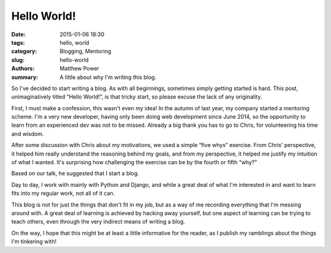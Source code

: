 ============
Hello World!
============

:date: 2015-01-06 18:30
:tags: hello, world
:category: Blogging, Mentoring
:slug: hello-world
:authors: Matthew Power
:summary: A little about why I'm writing this blog.

So I've decided to start writing a blog. As with all beginnings, sometimes simply getting started is hard. This post, unimaginatively titled “Hello World!”, is that tricky start, so please excuse the lack of any originality.

First, I must make a confession, this wasn't even my idea! In the autumn of last year, my company started a mentoring scheme. I'm a very new developer, having only been doing web development since June 2014, so the opportunity to learn from an experienced dev was not to be missed. Already a big thank you has to go to Chris, for volunteering his time and wisdom.

After some discussion with Chris about my motivations, we used a simple “five whys” exercise. From Chris' perspective, it helped him really understand the reasoning behind my goals, and from my perspective, it helped me justify my intuition of what I wanted. It's surprising how challenging the exercise can be by the fourth or fifth “why?”

Based on our talk, he suggested that I start a blog.

Day to day, I work with mainly with Python and Django, and while a great deal of what I'm interested in and want to learn fits into my regular work, not all of it can.

This blog is not for just the things that don't fit in my job, but as a way of me recording everything that I'm messing around with. A great deal of learning is achieved by hacking away yourself, but one aspect of learning can be trying to teach others, even through the very indirect means of writing a blog.

On the way, I hope that this might be at least a little informative for the reader, as I publish my ramblings about the things I'm tinkering with!
